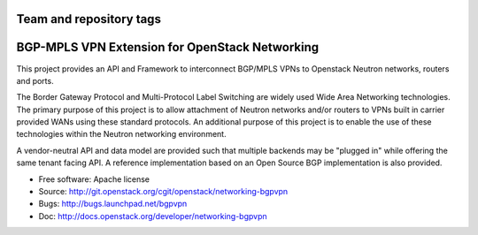========================
Team and repository tags
========================

.. image:: http://governance.openstack.org/badges/networking-bgpvpn.svg
    :target: http://governance.openstack.org/reference/tags/index.html

.. Change things from this point on

===============================================
BGP-MPLS VPN Extension for OpenStack Networking
===============================================

This project provides an API and Framework to interconnect BGP/MPLS VPNs
to Openstack Neutron networks, routers and ports.

The Border Gateway Protocol and Multi-Protocol Label Switching are widely
used Wide Area Networking technologies. The primary purpose of this project
is to allow attachment of Neutron networks and/or routers to VPNs built in
carrier provided WANs using these standard protocols. An additional purpose
of this project is to enable the use of these technologies within the Neutron
networking environment.

A vendor-neutral API and data model are provided such that multiple backends
may be "plugged in" while offering the same tenant facing API. A reference
implementation based on an Open Source BGP implementation is also provided.

* Free software: Apache license
* Source: http://git.openstack.org/cgit/openstack/networking-bgpvpn
* Bugs: http://bugs.launchpad.net/bgpvpn
* Doc: http://docs.openstack.org/developer/networking-bgpvpn



